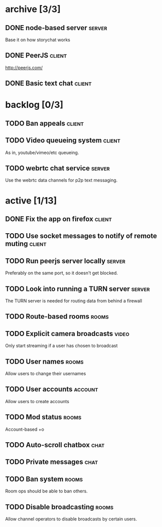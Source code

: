 * archive [3/3]
** DONE node-based server                                            :server:
   CLOSED: [2014-07-22 Tue 14:06]
   Base it on how storychat works
** DONE PeerJS                                                       :client:
   CLOSED: [2014-07-22 Tue 14:06]
   http://peerjs.com/
** DONE Basic text chat                                              :client:
   CLOSED: [2014-07-28 Mon 18:05]
* backlog [0/3]
** TODO Ban appeals                                                  :client:
** TODO Video queueing system                                        :client:
   As in, youtube/vimeo/etc queueing.
** TODO webrtc chat service                                          :server:
   Use the webrtc data channels for p2p text messaging.
* active [1/13]
** DONE Fix the app on firefox                                       :client:
   CLOSED: [2014-07-29 Tue 01:30]
** TODO Use socket messages to notify of remote muting               :client:
** TODO Run peerjs server locally                                    :server:
   Preferably on the same port, so it doesn't get blocked.
** TODO Look into running a TURN server                              :server:
   The TURN server is needed for routing data from behind a firewall
** TODO Route-based rooms                                             :rooms:
** TODO Explicit camera broadcasts                                    :video:
   Only start streaming if a user has chosen to broadcast
** TODO User names                                                    :rooms:
   Allow users to change their usernames
** TODO User accounts                                               :account:
   Allow users to create accounts
** TODO Mod status                                                    :rooms:
   Account-based +o
** TODO Auto-scroll chatbox                                            :chat:
** TODO Private messages                                               :chat:
** TODO Ban system                                                    :rooms:
   Room ops should be able to ban others.
** TODO Disable broadcasting                                          :rooms:
   Allow channel operators to disable broadcasts by certain users.
